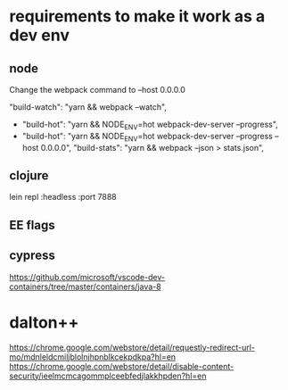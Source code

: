 * requirements to make it work as a dev env

** node
  Change the webpack command to --host 0.0.0.0

     "build-watch": "yarn && webpack --watch",
  - "build-hot": "yarn && NODE_ENV=hot webpack-dev-server --progress",
  - "build-hot": "yarn && NODE_ENV=hot webpack-dev-server --progress --host 0.0.0.0",
    "build-stats": "yarn && webpack --json > stats.json",
** clojure
    lein repl :headless :port 7888

** EE flags

** cypress


https://github.com/microsoft/vscode-dev-containers/tree/master/containers/java-8

* dalton++

https://chrome.google.com/webstore/detail/requestly-redirect-url-mo/mdnleldcmiljblolnjhpnblkcekpdkpa?hl=en
https://chrome.google.com/webstore/detail/disable-content-security/ieelmcmcagommplceebfedjlakkhpden?hl=en
